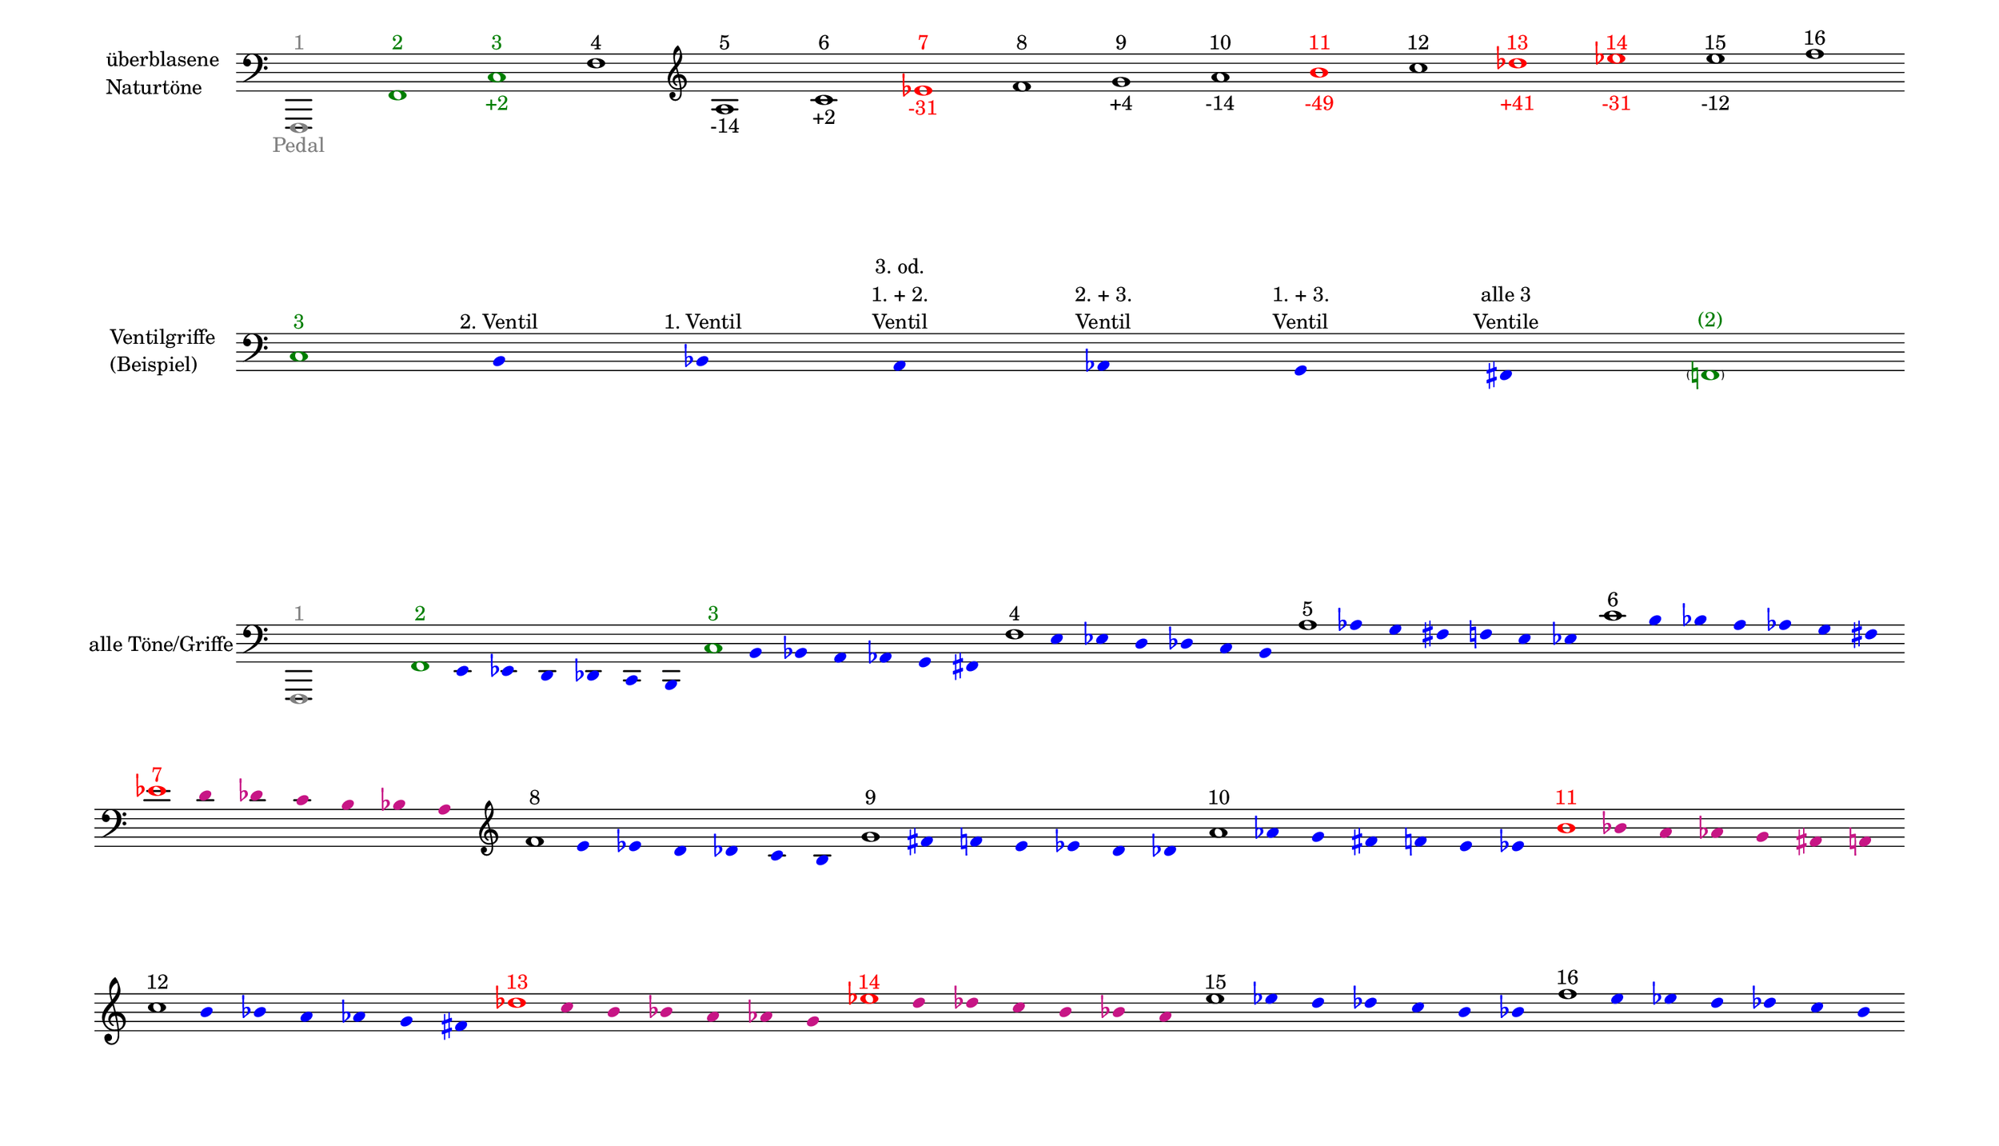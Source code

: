 \language deutsch

#(set! paper-alist (cons '("mein Format" . (cons (* 15 in) (* 8.6 in))) paper-alist))

\paper { tagline = ##f
#(set-paper-size "mein Format")
system-system-spacing.basic-distance = #20
ragged-right = ##f
}

\layout {
  \context {
    \Voice
    \override TextScript.self-alignment-X = #CENTER
    \override TextScript.parent-alignment-X = #CENTER
  }
	\context {
	 \Score
	  \omit BarNumber
	   \omit BarLine
	}
}

\score {
		<< \new Staff \with { instrumentName= \markup {
   							 \column { "überblasene"
      						 \line { "Naturtöne"} 
									}
								}
							 \remove "Time_signature_engraver"
							 }
		   \transpose c f,
			\relative c, { 
			  \clef "bass"
				\once \override NoteHead.color = #grey c1^\markup { \with-color #grey 1 }_\markup { \with-color #grey Pedal }
				\once \override NoteHead.color = #darkgreen c'^\markup { \with-color #darkgreen 2 }
			    \once \override NoteHead.color = #darkgreen g'^\markup { \with-color #darkgreen 3 }_\markup { \with-color #darkgreen +2 }
				c^\markup { 4 }
			   \clef "treble"
				e^\markup { 5 }_\markup { -14 }
				g^\markup { 6 }_\markup { +2 }
				\once \override NoteHead.color = #red \once \override Accidental.color = #red b^\markup { \with-color #red 7 }_\markup { \with-color #red -31 }
				c^\markup { 8 }
				d^\markup { 9 }_\markup { +4 }
				e^\markup { 10 }_\markup { -14 }
				\once \override NoteHead.color = #red \once \override Accidental.color = #red fis^\markup { \with-color #red 11 }_\markup { \with-color #red -49 }
				g^\markup { 12 }
				\once \override NoteHead.color = #red \once \override Accidental.color = #red as^\markup { \with-color #red 13 }_\markup { \with-color #red +41 }
				\once \override NoteHead.color = #red \once \override Accidental.color = #red b^\markup { \with-color #red 14 }_\markup { \with-color #red -31 }
				h^\markup { 15 }_\markup { -12 }
				c^\markup { 16 }
			}
		 >>
}

\markup \vspace #3.5

\score {
		<< \new Staff \with { instrumentName= \markup {
												        \column { "Ventilgriffe" 
												         \line { "(Beispiel)" }
												    }
												}
							  \remove "Time_signature_engraver" 
						 	   \remove "Bar_line_engraver" }
		   \transpose c f,
			\relative g {
			\omit Stem
			\clef "bass"
			\override NoteHead.color = #blue
			\override Accidental.color = #blue
			\once \override NoteHead.color = #darkgreen 			g1*1/8^\markup { \with-color #darkgreen 3 } 			fis4*1/2^\markup { 2. Ventil }
			f^\markup { 1. Ventil }
			e^\markup { \center-column { "3. od." \line { "1. + 2." } \line { Ventil } } }
			es^\markup { \center-column { "2. + 3." \line { Ventil } } }
			d^\markup { \center-column { "1. + 3." \line { Ventil } } }
			cis^\markup { \center-column { "alle 3" \line { Ventile } } } \once \override NoteHead.color = #darkgreen \once \override Accidental.color = #darkgreen \parenthesize c1*1/8^\markup { \with-color #darkgreen (2) } 
			}
		>>
}

\markup \vspace #7

\score { 
			
		<< \new Staff \with { instrumentName= \markup { "alle Töne/Griffe" }
			\remove "Time_signature_engraver" 
			\remove "Bar_line_engraver"
			}
		   \transpose c f,
			\relative c, {
			\time 7/8
			\omit Stem
			\clef "bass" 
			\override NoteHead.color = #blue
			\override Accidental.color = #blue
			
			
			\once \override NoteHead.color = #grey
			c1*7/8^\markup { \with-color #grey 1 }
			\once \override NoteHead.color = #darkgreen 			c'1*1/8^\markup { \with-color #darkgreen 2 } 			h4*1/2 b a as g fis 
			\once \override NoteHead.color = #darkgreen 			g'1*1/8^\markup { \with-color #darkgreen 3 } 			fis4*1/2 f e es d cis 
			\once \override NoteHead.color = #black 			c'1*1/8^\markup { 4 } h4*1/2 b a as g fis 
			\once \override NoteHead.color = #black 			e'1*1/8^\markup { 5 } es4*1/2 d cis c h b
			\once \override NoteHead.color = #black 			g'1*1/8^\markup { 6 } fis4*1/2 f e es d cis
 
			\break
			\once \override NoteHead.color = #red 
			\once \override Accidental.color = #red
			b'1*1/8^\markup { \with-color #red 7 } 
			\override NoteHead.color = #(x11-color 'MediumVioletRed)
			\override Accidental.color = #(x11-color 'MediumVioletRed)
			a4*1/2 as g fis f e 
			
			
			\clef "treble"
			\override NoteHead.color = #blue
			\override Accidental.color = #blue
			\once \override NoteHead.color = #black 			c'1*1/8^\markup { 8 } h4*1/2 b a as g fis 
			\once \override NoteHead.color = #black 			d'1*1/8^\markup { 9 } cis4*1/2 c h b a as
			\once \override NoteHead.color = #black
			e'1*1/8^\markup { 10 } es4*1/2 d cis c h b

			\override NoteHead.color = #(x11-color 'MediumVioletRed)
			\override Accidental.color = #(x11-color 'MediumVioletRed)
			\once \override NoteHead.color = #red
			\once \override Accidental.color = #red
			fis'1*1/8^\markup { \with-color #red 11 }
			f4*1/2 e es d cis c 
 
			\break
			\override NoteHead.color = #blue
			\override Accidental.color = #blue
			\once \override NoteHead.color = #black
			\once \override Accidental.color = #black
			g'1*1/8^\markup { 12 }
			fis4*1/2 f e es d cis

			\override NoteHead.color = #(x11-color 'MediumVioletRed)
			\override Accidental.color = #(x11-color 'MediumVioletRed)
			\once \override NoteHead.color = #red
			\once \override Accidental.color = #red
			as'1*1/8^\markup { \with-color #red 13 }
			g4*1/2 fis f e es d
 
			\override NoteHead.color = #(x11-color 'MediumVioletRed)
			\override Accidental.color = #(x11-color 'MediumVioletRed)
			\once \override NoteHead.color = #red
			\once \override Accidental.color = #red
			b'1*1/8^\markup { \with-color #red 14 }
			a4*1/2 as g fis f e 

			\override NoteHead.color = #blue
			\override Accidental.color = #blue
			\once \override NoteHead.color = #black
			\once \override Accidental.color = #black
			h'1*1/8^\markup { 15 } b4*1/2 a as g fis f
			\once \override NoteHead.color = #black
			c'1*1/8^\markup { 16 } h4*1/2 b a as g fis 
			
			}
		>>
}


\version "2.20.0"  % necessary for upgrading to future LilyPond versions
